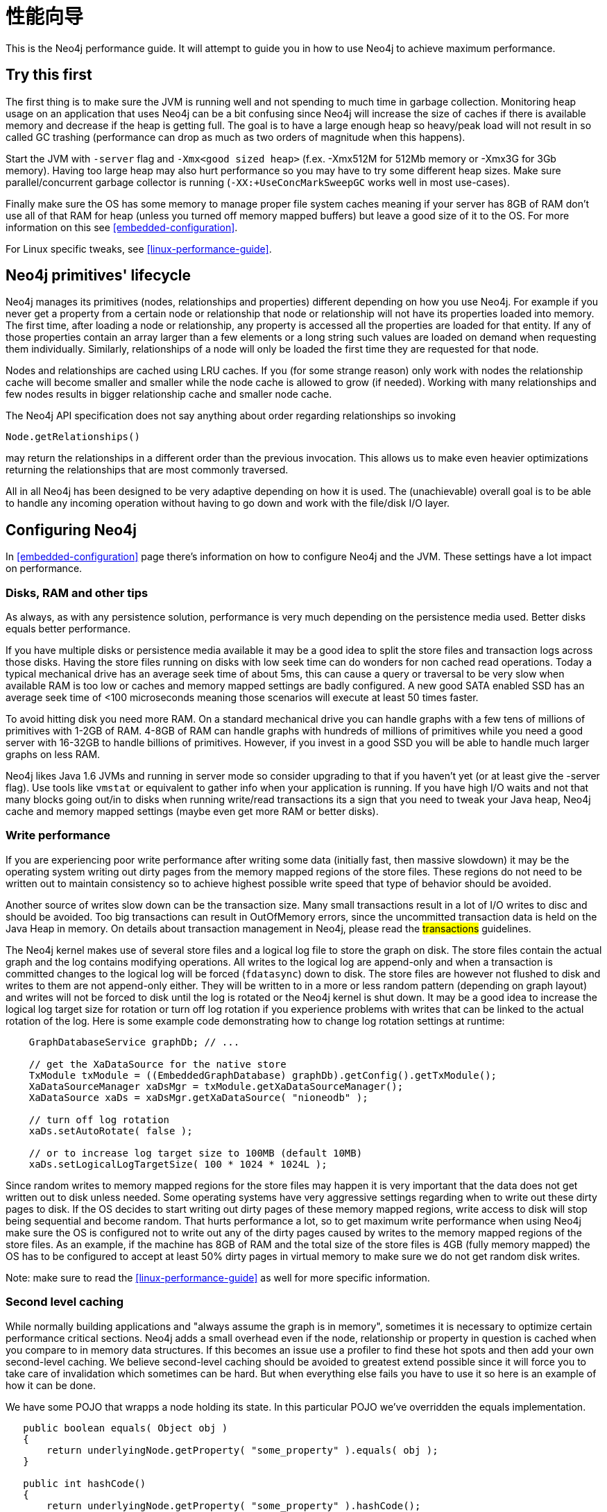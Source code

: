 
[[performance-guide]]
性能向导
====

This is the Neo4j performance guide. It will attempt to guide you in how to use Neo4j to achieve maximum performance.

== Try this first ==

The first thing is to make sure the JVM is running well and not spending to much 
time in garbage collection. Monitoring heap usage on an application that uses Neo4j 
can be a bit confusing since Neo4j will increase the size of caches if there is 
available memory and decrease if the heap is getting full. The goal is to have a 
large enough heap so heavy/peak load will not result in so called GC trashing 
(performance can drop as much as two orders of magnitude when this happens).   

Start the JVM with +-server+ flag and +-Xmx<good sized heap>+ 
(f.ex. -Xmx512M for 512Mb memory or -Xmx3G for 3Gb memory). Having too large heap 
may also hurt performance so you may have to try some different heap sizes. 
Make sure parallel/concurrent garbage collector is running (+-XX:+UseConcMarkSweepGC+ works well in most use-cases).

Finally make sure the OS has some memory to manage proper file system 
caches meaning if your server has 8GB of RAM don't use all of that RAM for 
heap (unless you turned off memory mapped buffers) but leave a good size of it to the OS. 
For more information on this see <<embedded-configuration>>.

For Linux specific tweaks, see <<linux-performance-guide>>.

== Neo4j primitives' lifecycle ==

Neo4j manages its primitives (nodes, relationships and properties) 
different depending on how you use Neo4j. For example if you never get a 
property from a certain node or relationship that node or relationship will 
not have its properties loaded into memory. The first time, after loading a node or relationship,
any property is accessed all the properties are loaded for that entity. If any of those properties
contain an array larger than a few elements or a long string such values are loaded
on demand when requesting them individually. Similarly, relationships of a node will
only be loaded the first time they are requested for that node.

Nodes and relationships are cached using LRU caches. If you (for some strange reason) 
only work with nodes the relationship cache will become smaller and smaller while the 
node cache is allowed to grow (if needed). Working with many relationships and few nodes 
results in bigger relationship cache and smaller node cache. 

The Neo4j API specification does not say anything about order regarding 
relationships so invoking 

[source,java]
----
Node.getRelationships()
----

may return the relationships in a different order than the previous invocation. 
This allows us to make even heavier optimizations returning the relationships 
that are most commonly traversed.

All in all Neo4j has been designed to be very adaptive depending on how it 
is used. The (unachievable) overall goal is to be able to handle any incoming 
operation without having to go down and work with the file/disk I/O layer.

== Configuring Neo4j ==

In <<embedded-configuration>> page there's information on how to configure Neo4j and the JVM.
These settings have a lot impact on performance.

=== Disks, RAM and other tips ===

As always, as with any persistence solution, performance is very much depending on the 
persistence media used. Better disks equals better performance. 

If you have multiple disks or persistence media available it may be a 
good idea to split the store files and transaction logs across those disks. 
Having the store files running on disks with low seek time can do wonders for 
non cached read operations. Today a typical mechanical drive has an average 
seek time of about 5ms, this can cause a query or traversal to be very slow 
when available RAM is too low or caches and memory mapped settings are badly 
configured. A new good SATA enabled SSD has an average seek time of <100 microseconds 
meaning those scenarios will execute at least 50 times faster. 

To avoid hitting disk you need more RAM. On a standard mechanical drive you 
can handle graphs with a few tens of millions of primitives with 1-2GB of RAM. 
4-8GB of RAM can handle graphs with hundreds of millions of primitives while you 
need a good server with 16-32GB to handle billions of primitives. However, if you 
invest in a good SSD you will be able to handle much larger graphs on less RAM. 

Neo4j likes Java 1.6 JVMs and running in server mode so consider upgrading 
to that if you haven't yet (or at least give the -server flag). Use tools like +vmstat+ or 
equivalent to gather info when your application is running. If you have high I/O 
waits and not that many blocks going out/in to disks when running write/read 
transactions its a sign that you need to tweak your Java heap, Neo4j cache 
and memory mapped settings (maybe even get more RAM or better disks).

=== Write performance ===

If you are experiencing poor write performance after writing some data 
(initially fast, then massive slowdown) it may be the operating system 
writing out dirty pages from the memory mapped regions of the store files. 
These regions do not need to be written out to maintain consistency so to 
achieve highest possible write speed that type of behavior should be avoided.

Another source of writes slow down can be the transaction size. Many small 
transactions result in a lot of I/O writes to disc and should be avoided. 
Too big transactions can result in OutOfMemory errors, since the uncommitted 
transaction data is held on the Java Heap in memory. On details about transaction 
management in Neo4j, please read the ##transactions## guidelines.

The Neo4j kernel makes use of several store files and a logical log file 
to store the graph on disk. The store files contain the actual graph and the 
log contains modifying operations. All writes to the logical log are append-only 
and when a transaction is committed changes to the logical log will be forced 
(+fdatasync+) down to disk. The store files are however not flushed to disk and 
writes to them are not append-only either. They will be written to in a more or
less random pattern (depending on graph layout) and writes will not be forced to 
disk until the log is rotated or the Neo4j kernel is shut down. It may be a good 
idea to increase the logical log target size for rotation or turn off log rotation 
if you experience problems with writes that can be linked to the actual rotation 
of the log. Here is some example code demonstrating how to change log rotation 
settings at runtime:

[source,java]
----
    GraphDatabaseService graphDb; // ... 

    // get the XaDataSource for the native store
    TxModule txModule = ((EmbeddedGraphDatabase) graphDb).getConfig().getTxModule();
    XaDataSourceManager xaDsMgr = txModule.getXaDataSourceManager();
    XaDataSource xaDs = xaDsMgr.getXaDataSource( "nioneodb" );
  
    // turn off log rotation
    xaDs.setAutoRotate( false );

    // or to increase log target size to 100MB (default 10MB)
    xaDs.setLogicalLogTargetSize( 100 * 1024 * 1024L );
----

Since random writes to memory mapped regions for the store files may 
happen it is very important that the data does not get written out to disk unless 
needed. Some operating systems have very aggressive settings regarding when to write 
out these dirty pages to disk. If the OS decides to start writing out dirty pages 
of these memory mapped regions, write access to disk will stop being sequential and 
become random. That hurts performance a lot, so to get maximum write performance when 
using Neo4j make sure the OS is configured not to write out any of the dirty pages 
caused by writes to the memory mapped regions of the store files. As an example, 
if the machine has 8GB of RAM and the total size of the store files is 4GB (fully 
memory mapped) the OS has to be configured to accept at least 50% dirty pages in 
virtual memory to make sure we do not get random disk writes.

Note: make sure to read the <<linux-performance-guide>> as well for more specific information.

=== Second level caching ===

While normally building applications and "always assume the graph is in memory", 
sometimes it is necessary to optimize certain performance critical sections. 
Neo4j adds a small overhead even if the node, relationship or property in question 
is cached when you compare to in memory data structures. If this becomes an 
issue use a profiler to find these hot spots and then add your own second-level 
caching. We believe second-level caching should be avoided to greatest extend 
possible since it will force you to take care of invalidation which sometimes 
can be hard. But when everything else fails you have to use it so here is an 
example of how it can be done.

We have some POJO that wrapps a node holding its state. In this particular 
POJO we've overridden the equals implementation.

[source,java]
----
   public boolean equals( Object obj )
   {
       return underlyingNode.getProperty( "some_property" ).equals( obj );
   }

   public int hashCode()
   {
       return underlyingNode.getProperty( "some_property" ).hashCode();
   }
----

This works fine in most scenarios but in this particular scenario many instances of that POJO is being worked with in nested loops adding/removing/getting/finding to collection classes. Profiling the applications will show that the equals implementation is being called many times and can be viewed as a hot spot. Adding second-level caching for the equals override will in this particular scenario increase performance.

[source,java]
----
    private Object cachedProperty = null;
    
    public boolean equals( Object obj )
    {
       if ( cachedProperty == null )
       {
           cachedProperty = underlyingNode.getProperty( "some_property" );
       }
       return cachedProperty.equals( obj );
    }

    public int hashCode()
    {
       if ( cachedPropety == null )
       {
           cachedProperty = underlyingNode.getProperty( "some_property" );
       }
       return cachedProperty.hashCode();
    }
----

The problem now is that we need to invalidate the cached property whenever the +some_property+ 
is changed (may not be a problem in this scenario since the state picked for equals and hash 
code computation often won't change).

[TIP]
To sum up, avoid second-level caching if possible and only add it when you really need it.
